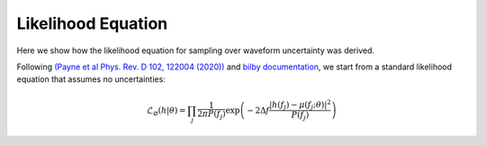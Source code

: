 Likelihood Equation
===================
Here we show how the likelihood equation for sampling over waveform uncertainty was derived.

Following `(Payne et al Phys. Rev. D 102, 122004 (2020)) <https://arxiv.org/abs/2009.10193>`_ and `bilby documentation <https://lscsoft.docs.ligo.org/bilby/likelihood.html#the-simplest-likelihood>`_, we start from a standard likelihood equation that assumes no uncertainties:

.. math::

  \begin{equation}
      \mathcal{L}_{\varnothing}(h|\theta)=\prod_{j}\frac{1}{2\pi{P(f_{j})}}\mathrm{exp}\left(-2\Delta{f}\frac{|h(f_{j})-\mu(f_{j};\theta)|^{2}}{P(f_{j})}\right)
  \end{equation}
